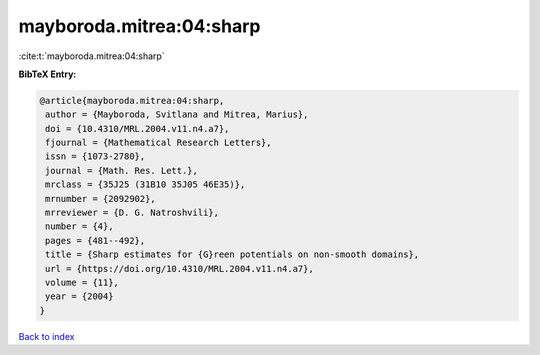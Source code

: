 mayboroda.mitrea:04:sharp
=========================

:cite:t:`mayboroda.mitrea:04:sharp`

**BibTeX Entry:**

.. code-block:: bibtex

   @article{mayboroda.mitrea:04:sharp,
    author = {Mayboroda, Svitlana and Mitrea, Marius},
    doi = {10.4310/MRL.2004.v11.n4.a7},
    fjournal = {Mathematical Research Letters},
    issn = {1073-2780},
    journal = {Math. Res. Lett.},
    mrclass = {35J25 (31B10 35J05 46E35)},
    mrnumber = {2092902},
    mrreviewer = {D. G. Natroshvili},
    number = {4},
    pages = {481--492},
    title = {Sharp estimates for {G}reen potentials on non-smooth domains},
    url = {https://doi.org/10.4310/MRL.2004.v11.n4.a7},
    volume = {11},
    year = {2004}
   }

`Back to index <../By-Cite-Keys.rst>`_
